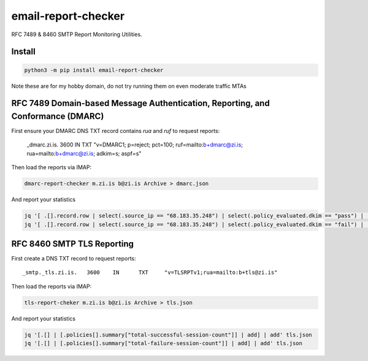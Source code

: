 ..
    Autogenerated by https://github.com/BarnabyShearer/meta

====================
email-report-checker
====================
.. image:: https://readthedocs.org/projects/email-report-checker/badge/?version=latest
    :target: https://email-report-checker.readthedocs.io/en/latest/
.. image:: https://img.shields.io/pypi/v/email-report-checker?color=success
    :target: https://pypi.org/project/email-report-checker

RFC 7489 & 8460 SMTP Report Monitoring Utilities.

Install
-------

.. code-block:: bash

    python3 -m pip install email-report-checker

Note these are for my hobby domain, do not try running them on even moderate traffic MTAs

RFC 7489 Domain-based Message Authentication, Reporting, and Conformance (DMARC)
--------------------------------------------------------------------------------

First ensure your DMARC DNS TXT record contains `rua` and `ruf` to request reports:

    _dmarc.zi.is.		3600	IN	TXT	"v=DMARC1; p=reject; pct=100; ruf=mailto:b+dmarc@zi.is; rua=mailto:b+dmarc@zi.is; adkim=s; aspf=s"

Then load the reports via IMAP:

.. code-block:: bash

    dmarc-report-checker m.zi.is b@zi.is Archive > dmarc.json

And report your statistics

.. code-block:: bash

    jq '[ .[].record.row | select(.source_ip == "68.183.35.248") | select(.policy_evaluated.dkim == "pass") | .count | tonumber] | add' dmarc.json
    jq '[ .[].record.row | select(.source_ip == "68.183.35.248") | select(.policy_evaluated.dkim == "fail") | .count | tonumber] | add' dmarc.json


RFC 8460 SMTP TLS Reporting
---------------------------

First create a DNS TXT record to request reports:

::

    _smtp._tls.zi.is.	3600	IN	TXT	"v=TLSRPTv1;rua=mailto:b+tls@zi.is"

Then load the reports via IMAP:

.. code-block:: bash

    tls-report-cheker m.zi.is b@zi.is Archive > tls.json

And report your statistics

.. code-block:: bash

    jq '[.[] | [.policies[].summary["total-successful-session-count"]] | add] | add' tls.json
    jq '[.[] | [.policies[].summary["total-failure-session-count"]] | add] | add' tls.json


